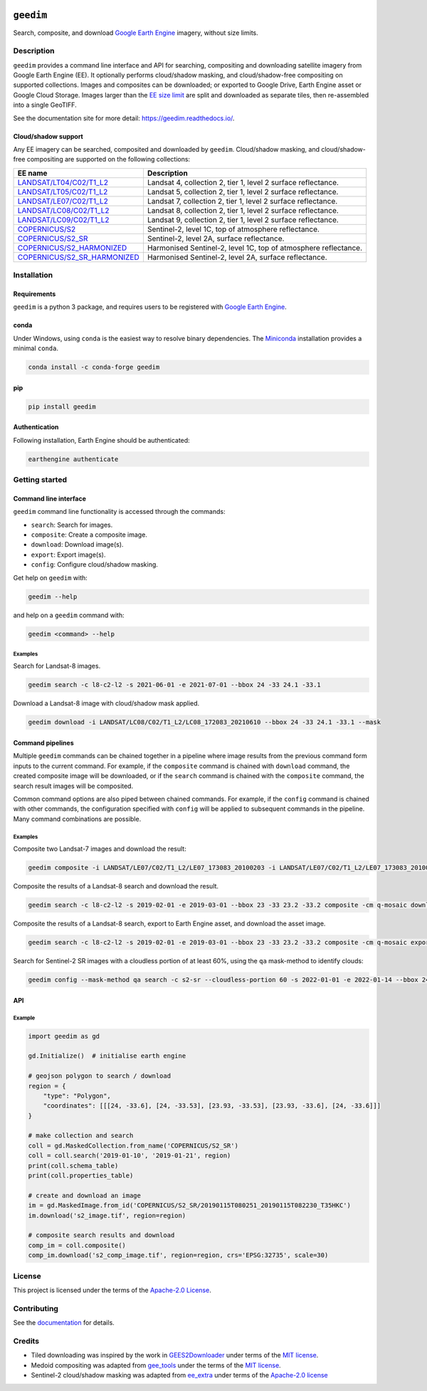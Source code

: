 |Tests| |codecov| |PyPI version| |conda-forge version| |docs| |License|

``geedim``
==========

.. short_descr_start

Search, composite, and download `Google Earth Engine <https://earthengine.google.com/>`__ imagery, without size limits.

.. short_descr_end

.. description_start

Description
-----------

``geedim`` provides a command line interface and API for searching, compositing and downloading satellite imagery
from Google Earth Engine (EE). It optionally performs cloud/shadow masking, and cloud/shadow-free compositing on
supported collections. Images and composites can be downloaded; or exported to Google Drive, Earth Engine asset or
Google Cloud Storage. Images larger than the
`EE size limit <https://developers.google.com/earth-engine/apidocs/ee-image-getdownloadurl>`_ are split and downloaded
as separate tiles, then re-assembled into a single GeoTIFF.

.. description_end

See the documentation site for more detail: https://geedim.readthedocs.io/.

.. supp_im_start

Cloud/shadow support
~~~~~~~~~~~~~~~~~~~~

Any EE imagery can be searched, composited and downloaded by ``geedim``. Cloud/shadow masking, and cloud/shadow-free
compositing are supported on the following collections:

.. supp_im_end

+------------------------------------------+-------------------------------------------------------+
| EE name                                  | Description                                           |
+==========================================+=======================================================+
| `LANDSAT/LT04/C02/T1_L2                  | Landsat 4, collection 2, tier 1, level 2 surface      |
| <https://developers.google.com/earth-eng | reflectance.                                          |
| ine/datasets/catalog/LANDSAT_LT04_C02_T1 |                                                       |
| _L2>`_                                   |                                                       |
+------------------------------------------+-------------------------------------------------------+
| `LANDSAT/LT05/C02/T1_L2                  | Landsat 5, collection 2, tier 1, level 2 surface      |
| <https://developers.google.com/earth-eng | reflectance.                                          |
| ine/datasets/catalog/LANDSAT_LT05_C02_T1 |                                                       |
| _L2>`_                                   |                                                       |
+------------------------------------------+-------------------------------------------------------+
| `LANDSAT/LE07/C02/T1_L2                  | Landsat 7, collection 2, tier 1, level 2 surface      |
| <https://developers.google.com/earth-eng | reflectance.                                          |
| ine/datasets/catalog/LANDSAT_LE07_C02_T1 |                                                       |
| _L2>`_                                   |                                                       |
+------------------------------------------+-------------------------------------------------------+
| `LANDSAT/LC08/C02/T1_L2                  | Landsat 8, collection 2, tier 1, level 2 surface      |
| <https://developers.google.com/earth-eng | reflectance.                                          |
| ine/datasets/catalog/LANDSAT_LC08_C02_T1 |                                                       |
| _L2>`_                                   |                                                       |
+------------------------------------------+-------------------------------------------------------+
| `LANDSAT/LC09/C02/T1_L2                  | Landsat 9, collection 2, tier 1, level 2 surface      |
| <https://developers.google.com/earth-eng | reflectance.                                          |
| ine/datasets/catalog/LANDSAT_LC09_C02_T1 |                                                       |
| _L2>`_                                   |                                                       |
+------------------------------------------+-------------------------------------------------------+
| `COPERNICUS/S2                           | Sentinel-2, level 1C, top of atmosphere reflectance.  |
| <https://developers.google.com/earth-    |                                                       |
| engine/datasets/catalog/COPERNICUS_S2>`_ |                                                       |
+------------------------------------------+-------------------------------------------------------+
| `COPERNICUS/S2_SR                        | Sentinel-2, level 2A, surface reflectance.            |
| <https://developers.google.com/earth-eng |                                                       |
| ine/datasets/catalog/COPERNICUS_S2_SR>`_ |                                                       |
+------------------------------------------+-------------------------------------------------------+
| `COPERNICUS/S2_HARMONIZED                | Harmonised Sentinel-2, level 1C, top of atmosphere    |
| <https://developers.google.com/earth-eng | reflectance.                                          |
| ine/datasets/catalog/COPERNICUS_S2_HARMO |                                                       |
| NIZED>`_                                 |                                                       |
+------------------------------------------+-------------------------------------------------------+
| `COPERNICUS/S2_SR_HARMONIZED             | Harmonised Sentinel-2, level 2A, surface reflectance. |
| <https://developers.google.com/earth-eng |                                                       |
| ine/datasets/catalog/COPERNICUS_S2_SR_HA |                                                       |
| RMONIZED>`_                              |                                                       |
+------------------------------------------+-------------------------------------------------------+

.. install_start

Installation
------------

Requirements
~~~~~~~~~~~~

``geedim`` is a python 3 package, and requires users to be registered with `Google Earth
Engine <https://signup.earthengine.google.com>`__.

conda
~~~~~

Under Windows, using ``conda`` is the easiest way to resolve binary dependencies. The
`Miniconda <https://docs.conda.io/en/latest/miniconda.html>`__ installation provides a minimal ``conda``.

.. code:: shell

   conda install -c conda-forge geedim

pip
~~~

.. code:: shell

   pip install geedim

Authentication
~~~~~~~~~~~~~~

Following installation, Earth Engine should be authenticated:

.. code:: shell

   earthengine authenticate

.. install_end

Getting started
---------------

Command line interface
~~~~~~~~~~~~~~~~~~~~~~

.. cli_start

``geedim`` command line functionality is accessed through the commands:

-  ``search``: Search for images.
-  ``composite``: Create a composite image.
-  ``download``: Download image(s).
-  ``export``: Export image(s).
-  ``config``: Configure cloud/shadow masking.

Get help on ``geedim`` with:

.. code:: shell

   geedim --help

and help on a ``geedim`` command with:

.. code:: shell

   geedim <command> --help

Examples
^^^^^^^^

Search for Landsat-8 images.

.. code:: shell

   geedim search -c l8-c2-l2 -s 2021-06-01 -e 2021-07-01 --bbox 24 -33 24.1 -33.1

Download a Landsat-8 image with cloud/shadow mask applied.

.. code:: shell

   geedim download -i LANDSAT/LC08/C02/T1_L2/LC08_172083_20210610 --bbox 24 -33 24.1 -33.1 --mask

Command pipelines
~~~~~~~~~~~~~~~~~

Multiple ``geedim`` commands can be chained together in a pipeline where image results from the previous command form
inputs to the current command. For example, if the ``composite`` command is chained with ``download`` command, the
created composite image will be downloaded, or if the ``search`` command is chained with the ``composite`` command, the
search result images will be composited.

Common command options are also piped between chained commands. For example, if the ``config`` command is chained with
other commands, the configuration specified with ``config`` will be applied to subsequent commands in the pipeline. Many
command combinations are possible.

.. _examples-1:

Examples
^^^^^^^^

Composite two Landsat-7 images and download the result:

.. code:: shell

   geedim composite -i LANDSAT/LE07/C02/T1_L2/LE07_173083_20100203 -i LANDSAT/LE07/C02/T1_L2/LE07_173083_20100219 download --bbox 22 -33.1 22.1 -33 --crs EPSG:3857 --scale 30

Composite the results of a Landsat-8 search and download the result.

.. code:: shell

   geedim search -c l8-c2-l2 -s 2019-02-01 -e 2019-03-01 --bbox 23 -33 23.2 -33.2 composite -cm q-mosaic download --scale 30 --crs EPSG:3857

Composite the results of a Landsat-8 search, export to Earth Engine asset, and download the asset image.

.. code:: shell

    geedim search -c l8-c2-l2 -s 2019-02-01 -e 2019-03-01 --bbox 23 -33 23.2 -33.2 composite -cm q-mosaic export --type asset --folder <your cloud project> --scale 30 --crs EPSG:3857 download

Search for Sentinel-2 SR images with a cloudless portion of at least 60%, using the ``qa`` mask-method to identify
clouds:

.. code:: shell

   geedim config --mask-method qa search -c s2-sr --cloudless-portion 60 -s 2022-01-01 -e 2022-01-14 --bbox 24 -34 24.5 -33.5

.. cli_end

API
~~~

Example
^^^^^^^

.. code:: python

   import geedim as gd

   gd.Initialize()  # initialise earth engine

   # geojson polygon to search / download
   region = {
       "type": "Polygon",
       "coordinates": [[[24, -33.6], [24, -33.53], [23.93, -33.53], [23.93, -33.6], [24, -33.6]]]
   }

   # make collection and search
   coll = gd.MaskedCollection.from_name('COPERNICUS/S2_SR')
   coll = coll.search('2019-01-10', '2019-01-21', region)
   print(coll.schema_table)
   print(coll.properties_table)

   # create and download an image
   im = gd.MaskedImage.from_id('COPERNICUS/S2_SR/20190115T080251_20190115T082230_T35HKC')
   im.download('s2_image.tif', region=region)

   # composite search results and download
   comp_im = coll.composite()
   comp_im.download('s2_comp_image.tif', region=region, crs='EPSG:32735', scale=30)

License
-------

This project is licensed under the terms of the `Apache-2.0 License <LICENSE>`__.

Contributing
------------

See the `documentation <https://geedim.readthedocs.io/en/latest/contributing.html>`__ for details.

Credits
-------

-  Tiled downloading was inspired by the work in `GEES2Downloader <https://github.com/cordmaur/GEES2Downloader>`__ under
   terms of the `MIT license <https://github.com/cordmaur/GEES2Downloader/blob/main/LICENSE>`__.
-  Medoid compositing was adapted from `gee_tools <https://github.com/gee-community/gee_tools>`__ under the terms of the
   `MIT license <https://github.com/gee-community/gee_tools/blob/master/LICENSE>`__.
-  Sentinel-2 cloud/shadow masking was adapted from `ee_extra <https://github.com/r-earthengine/ee_extra>`__ under
   terms of the `Apache-2.0 license <https://github.com/r-earthengine/ee_extra/blob/master/LICENSE>`__


.. |Tests| image:: https://github.com/dugalh/geedim/actions/workflows/run-unit-tests.yml/badge.svg
   :target: https://github.com/dugalh/geedim/actions/workflows/run-unit-tests.yml
.. |codecov| image:: https://codecov.io/gh/dugalh/geedim/branch/main/graph/badge.svg?token=69GZNQ3TI3
   :target: https://codecov.io/gh/dugalh/geedim
.. |PyPI version| image:: https://img.shields.io/pypi/v/geedim.svg
   :target: https://pypi.org/project/geedim/
.. |conda-forge version| image:: https://img.shields.io/conda/vn/conda-forge/geedim.svg
   :alt: conda-forge
   :target: https://anaconda.org/conda-forge/geedim
.. |docs| image:: https://readthedocs.org/projects/geedim/badge/?version=latest
   :target: https://geedim.readthedocs.io/en/latest/?badge=latest
.. |License| image:: https://img.shields.io/badge/License-Apache%202.0-blue.svg
   :target: https://opensource.org/licenses/Apache-2.0
